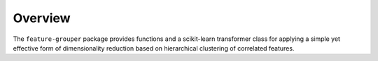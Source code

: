 Overview
========

The ``feature-grouper`` package provides functions and a scikit-learn
transformer class for applying a simple yet effective form of
dimensionality reduction based on hierarchical clustering of correlated
features.
